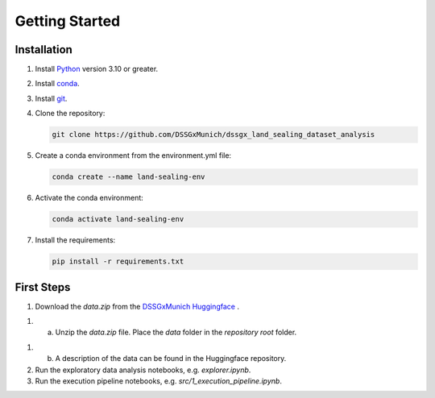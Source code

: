 Getting Started
================

Installation
------------

1. Install  `Python <https://www.python.org/>`_ version 3.10 or greater.

2. Install `conda <https://docs.conda.io/en/latest/miniconda.html>`_.

3. Install `git <https://git-scm.com/book/en/v2/Getting-Started-Installing-Git>`_.

4. Clone the repository:

   .. code-block:: bash

      git clone https://github.com/DSSGxMunich/dssgx_land_sealing_dataset_analysis

5. Create a conda environment from the environment.yml file:

   .. code-block:: bash

      conda create --name land-sealing-env


6. Activate the conda environment:

   .. code-block:: bash

      conda activate land-sealing-env

7. Install the requirements:

   .. code-block:: bash

      pip install -r requirements.txt




First Steps
------------

1. Download the `data.zip` from the `DSSGxMunich Huggingface <https://huggingface.co/DSSGxMunich>`_ .

1. a. Unzip the `data.zip` file. Place the `data` folder in the `repository root` folder.

1. b. A description of the data can be found in the Huggingface repository.

2. Run the exploratory data analysis notebooks, e.g. `explorer.ipynb`.

3. Run the execution pipeline notebooks, e.g. `src/1_execution_pipeline.ipynb`.



